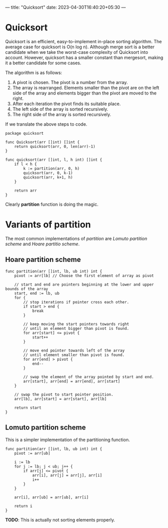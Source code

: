---
title: "Quicksort"
date: 2023-04-30T16:40:20+05:30
---
* Quicksort

Quicksort is an efficient, easy-to-implement in-place sorting
algorithm. The average case for quicksort is O(n log n). Although
merge sort is a better candidate when we take the worst-case complexity of
Quicksort into account. However, quicksort has a smaller constant than
mergesort, making it a better candidate for some cases.

The algorithm is as follows:

1. A pivot is chosen. The pivot is a number from the array.
2. The array is rearranged. Elements smaller than the pivot are on the left
   side of the array and elements bigger than the pivot are moved to
   the right.
3. After each iteration the pivot finds its suitable place.
4. The left side of the array is sorted recursively.
5. The right side of the array is sorted recursively.

If we translate the above steps to code.

#+begin_src golang
package quicksort

func Quicksort(arr []int) []int {
	return quicksort(arr, 0, len(arr)-1)
}

func quicksort(arr []int, l, h int) []int {
	if l < h {
		k := partition(arr, 0, h)
		quicksort(arr, 0, k-1)
		quicksort(arr, k+1, h)
	}

	return arr
}
#+end_src

Clearly *partition* function is doing the magic.

* Variants of partition

The most common implementations of /partition/ are /Lomuto partition scheme/ and /Hoare partitio scheme/.

** Hoare partition scheme

#+begin_src golang
func partition(arr []int, lb, ub int) int {
	pivot := arr[lb] // Choose the first element of array as pivot

	// start and end are pointers beginning at the lower and upper bounds of the array
	start, end := lb, ub
	for {
		// stop iterations if pointer cross each other.
		if start > end {
			break
		}

		// keep moving the start pointers towards right
		// until an element bigger than pivot is found.
		for arr[start] <= pivot {
			start++
		}

		// move end pointer towards left of the array
		// until element smaller than pivot is found.
		for arr[end] > pivot {
			end--
		}

		// swap the element of the array pointed by start and end.
		arr[start], arr[end] = arr[end], arr[start]
	}

	// swap the pivot to start pointer position.
	arr[lb], arr[start] = arr[start], arr[lb]

	return start
}
#+end_src

** Lomuto partition scheme

This is a simpler implementation of the partitioning function.

#+begin_src golang
func partition(arr []int, lb, ub int) int {
	pivot := arr[ub]

	i := lb
	for j := lb; j < ub; j++ {
		if arr[j] <= pivot {
			arr[i], arr[j] = arr[j], arr[i]
			i++
		}
	}

	arr[i], arr[ub] = arr[ub], arr[i]

	return i
}
#+end_src

*TODO*: This is actually not sorting elements properly.

